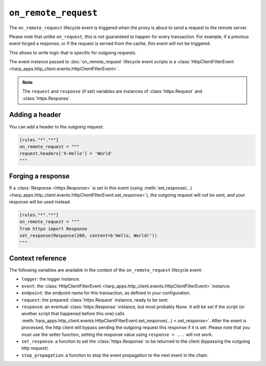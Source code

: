 ``on_remote_request``
=====================

The ``on_remote_request`` lifecycle event is triggered when the proxy is about to send a request to the remote server.

Please note that unlike ``on_request``, this is not guaranteed to happen for every transaction. For example, if a
previous event forged a response, or if the request is served from the cache, this event will not be triggered.

This allows to write logic that is specific for outgoing requests.

.. tab-set-code::

    .. code:: toml

        [rules."*"."*"]
        on_remote_request = """
        print(f'Hello, {request}.')
        """

    .. code:: yaml

        rules:
          "*":
            "*":
              on_remote_request: |
                print(f'Hello, {request}.')

The event instance passed to :doc:`on_remote_request` lifecycle event scripts is a
:class:`HttpClientFilterEvent <harp_apps.http_client.events.HttpClientFilterEvent>`.

.. note::

    The ``request`` and ``response`` (if set) variables are instances of :class:`httpx.Request` and
    :class:`httpx.Response`.


Adding a header
:::::::::::::::

You can add a header to the outgoing request:

.. code-block:: toml

    [rules."*"."*"]
    on_remote_request = """
    request.headers['X-Hello'] = 'World'
    """


Forging a response
::::::::::::::::::

If a :class:`Response <httpx.Response>` is set in this event (using
:meth:`set_response(...) <harp_apps.http_client.events.HttpClientFilterEvent.set_response>`), the outgoing request
will not be sent, and your response will be used instead.

.. code-block:: toml

    [rules."*"."*"]
    on_remote_request = """
    from httpx import Response
    set_response(Response(200, content=b'Hello, World!'))
    """

Context reference
:::::::::::::::::

The following variables are available in the context of the ``on_remote_request`` lifecycle event:

- ``logger``: the logger instance.
- ``event``: the :class:`HttpClientFilterEvent <harp_apps.http_client.events.HttpClientFilterEvent>` instance.
- ``endpoint``: the endpoint name for this transaction, as defined in your configuration.
- ``request``: the prepared :class:`httpx.Request` instance, ready to be sent.
- ``response``: an eventual :class:`httpx.Response` instance, but most probably None. It will be
  set if the script (or another script that happened before this one) calls
  :meth:`harp_apps.http_client.events.HttpClientFilterEvent.set_response(...) <.set_response>`. After the event is
  processed, the http client will bypass sending the outgoing request this response if it is set. Please note that
  you must use the setter function, setting the response value using ``response = ...`` will not work.
- ``set_response``: a function to set the :class:`httpx.Response` to be returned to the client (bypassing the outgoing
  http request).
- ``stop_propagation``: a function to stop the event propagation to the next event in the chain.
